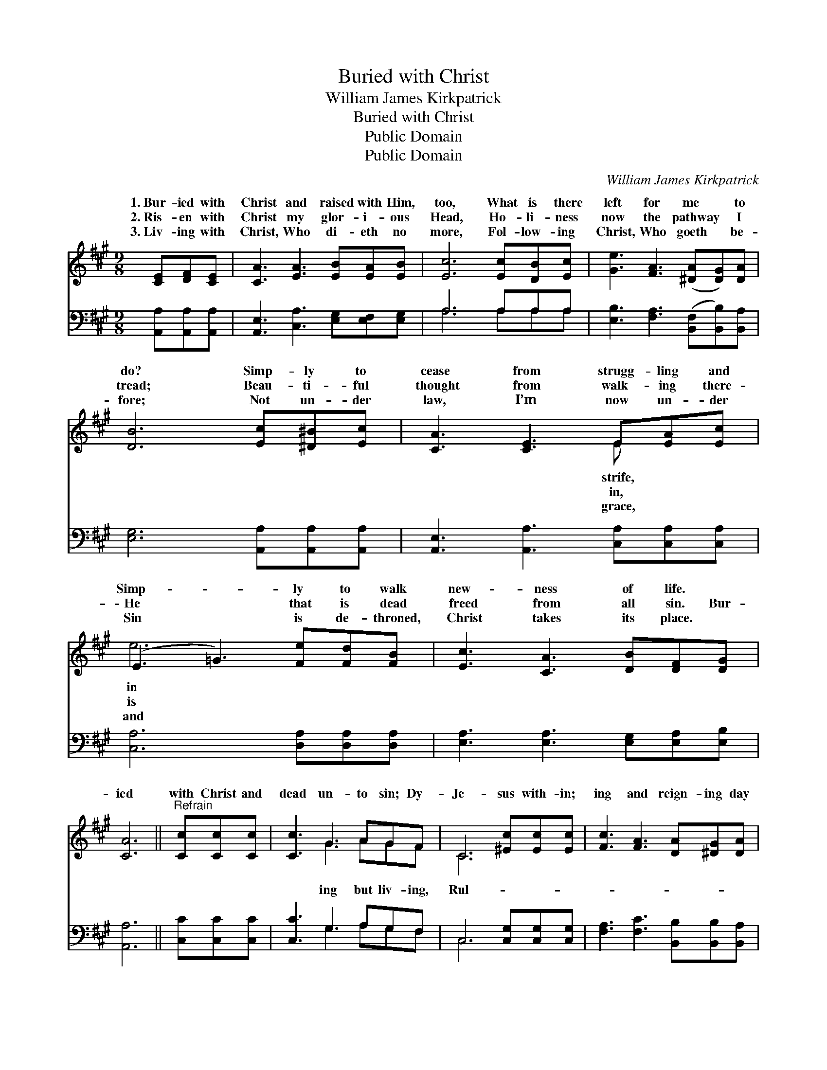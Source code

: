X:1
T:Buried with Christ
T:William James Kirkpatrick
T:Buried with Christ
T:Public Domain
T:Public Domain
C:William James Kirkpatrick
Z:Public Domain
%%score ( 1 2 ) ( 3 4 )
L:1/8
M:9/8
K:A
V:1 treble 
V:2 treble 
V:3 bass 
V:4 bass 
V:1
 [CE][DF][CE] | [CA]3 [EA]3 [EB][EA][EB] | [Ec]6 [Ec][DB][Ec] | [Ge]3 [FA]3 ([^DA][DG])[DA] | %4
w: 1.~Bur- ied with|Christ and raised with Him,|too, What is there|left for me * to|
w: 2.~Ris- en with|Christ my glor- i- ous|Head, Ho- li- ness|now the pathway * I|
w: 3.~Liv- ing with|Christ, Who di- eth no|more, Fol- low- ing|Christ, Who goeth * be-|
 [DB]6 [Ec][^D^B][Ec] | [CA]3 [CE]3 E[EA][Ec] | (E3 =G3) [Fe][Fd][FB] | [Ec]3 [CA]3 [DB][DF][DG] | %8
w: do? Simp- ly to|cease from strugg- ling and|Simp- * ly to walk|new- ness of life. *|
w: tread; Beau- ti- ful|thought from walk- ing there-|He * that is dead|freed from all sin. Bur-|
w: fore; Not un- der|law, I’m now un- der|Sin * is de- throned,|Christ takes its place. *|
 [CA]6 ||"^Refrain" [Cc][Cc][Cc] | [Cc]3 G3 AGF | C6 [^Ec][Ec][Ec] | [Fc]3 [FA]3 [DA][^DG][DA] | %13
w: |||||
w: ied|with Christ and|dead un- to sin; Dy-|Je- sus with- in;|ing and reign- ing day|
w: |||||
 [EB]6 [Ec][^D^B][Ec] | [CA]3 [CE]3 E[EA][Ec] | (E3 =G3) [Fe][Fd][FB] | [Ec]3 [CA]3 [DB][DF][DG] | %17
w: ||||
w: af- ter day, Guid-|ing and keep- ing all|the * way. * *||
w: ||||
 [CA]6 |] %18
w: |
w: |
w: |
V:2
 x3 | x9 | x9 | x9 | x9 | x6 E x2 | e6 x3 | x9 | x6 || x3 | x3 G3 AGF | C6 x3 | x9 | x9 | x6 E x2 | %15
w: |||||strife,|in|||||||||
w: |||||in,|is||||ing but liv- ing,|Rul-|||of|
w: |||||grace,|and|||||||||
 e6 x3 | x9 | x6 |] %18
w: |||
w: |||
w: |||
V:3
 [A,,A,][A,,A,][A,,A,] | [A,,E,]3 [C,A,]3 [E,G,][E,F,][E,G,] | A,6 A,A,A, | %3
 [E,B,]3 [F,A,]3 ([B,,F,][B,,B,])[B,,A,] | [E,G,]6 [A,,A,][A,,A,][A,,A,] | %5
 [A,,E,]3 [A,,A,]3 [C,A,][C,A,][C,A,] | [C,A,]6 [D,A,][D,A,][D,A,] | %7
 [E,A,]3 [E,A,]3 [E,G,][E,A,][E,B,] | [A,,A,]6 || [C,C][C,C][C,C] | [C,C]3 G,3 A,G,F, | %11
 C,6 [C,G,][C,G,][C,G,] | [F,A,]3 [F,C]3 [B,,B,][B,,B,][B,,A,] | [E,G,]6 [A,,A,][A,,A,][A,,A,] | %14
 [A,,A,]3 [A,,A,]3 [C,A,][C,A,][C,A,] | [C,A,]6 [D,A,][D,A,][D,A,] | %16
 [E,A,]3 [E,A,]3 [E,G,][E,A,][E,B,] | [A,,A,]6 |] %18
V:4
 x3 | x9 | A,6 A,A,A, | x9 | x9 | x9 | x9 | x9 | x6 || x3 | x3 G,3 A,G,F, | C,6 x3 | x9 | x9 | x9 | %15
 x9 | x9 | x6 |] %18

